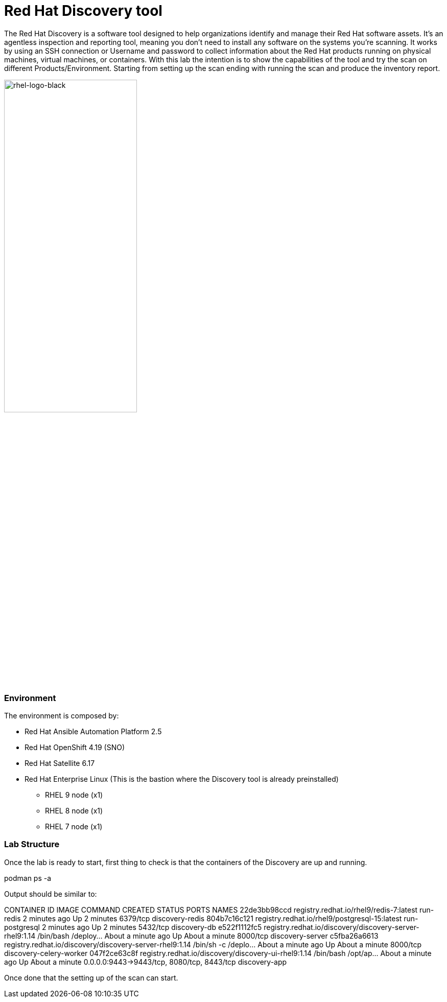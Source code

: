 = Red Hat Discovery tool

The Red Hat Discovery is a software tool designed to help organizations identify and manage their Red Hat software assets. It's an agentless inspection and reporting tool, meaning you don't need to install any software on the systems you're scanning. It works by using an SSH connection or Username and password to collect information about the Red Hat products running on physical machines, virtual machines, or containers. With this lab the intention is to show the capabilities of the tool and try the scan on different Products/Environment. Starting from setting up the scan ending with running the scan and produce the inventory report.

image::rhel-logo-black.jpg[rhel-logo-black,55%,55%]


=== Environment

The environment is composed by:

* Red Hat Ansible Automation Platform 2.5
* Red Hat OpenShift 4.19 (SNO)
* Red Hat Satellite 6.17
* Red Hat Enterprise Linux (This is the bastion where the Discovery tool is already preinstalled)
** RHEL 9 node (x1)
** RHEL 8 node (x1)
** RHEL 7 node (x1)


=== Lab Structure

Once the lab is ready to start, first thing to check is that the containers of the Discovery are up and running.

podman ps -a

Output should be similar to:

CONTAINER ID  IMAGE                                                     COMMAND               CREATED             STATUS             PORTS                                       NAMES
22de3bb98ccd  registry.redhat.io/rhel9/redis-7:latest                   run-redis             2 minutes ago       Up 2 minutes       6379/tcp                                    discovery-redis
804b7c16c121  registry.redhat.io/rhel9/postgresql-15:latest             run-postgresql        2 minutes ago       Up 2 minutes       5432/tcp                                    discovery-db
e522f1112fc5  registry.redhat.io/discovery/discovery-server-rhel9:1.14  /bin/bash /deploy...  About a minute ago  Up About a minute  8000/tcp                                    discovery-server
c5fba26a6613  registry.redhat.io/discovery/discovery-server-rhel9:1.14  /bin/sh -c /deplo...  About a minute ago  Up About a minute  8000/tcp                                    discovery-celery-worker
047f2ce63c8f  registry.redhat.io/discovery/discovery-ui-rhel9:1.14      /bin/bash /opt/ap...  About a minute ago  Up About a minute  0.0.0.0:9443->9443/tcp, 8080/tcp, 8443/tcp  discovery-app

Once done that the setting up of the scan can start.
